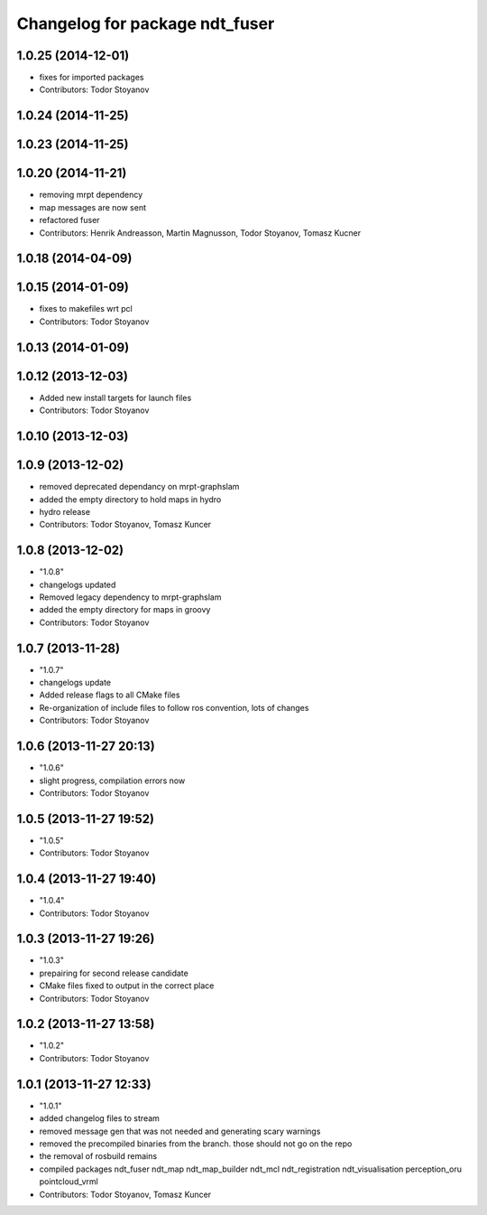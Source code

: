 ^^^^^^^^^^^^^^^^^^^^^^^^^^^^^^^
Changelog for package ndt_fuser
^^^^^^^^^^^^^^^^^^^^^^^^^^^^^^^

1.0.25 (2014-12-01)
-------------------
* fixes for imported packages
* Contributors: Todor Stoyanov

1.0.24 (2014-11-25)
-------------------

1.0.23 (2014-11-25)
-------------------

1.0.20 (2014-11-21)
-------------------
* removing mrpt dependency
* map messages are now sent
* refactored fuser
* Contributors: Henrik Andreasson, Martin Magnusson, Todor Stoyanov, Tomasz Kucner

1.0.18 (2014-04-09)
-------------------

1.0.15 (2014-01-09)
-------------------
* fixes to makefiles wrt pcl
* Contributors: Todor Stoyanov

1.0.13 (2014-01-09)
-------------------

1.0.12 (2013-12-03)
-------------------
* Added new install targets for launch files
* Contributors: Todor Stoyanov

1.0.10 (2013-12-03)
-------------------

1.0.9 (2013-12-02)
------------------
* removed deprecated dependancy on mrpt-graphslam
* added the empty directory to hold maps in hydro
* hydro release
* Contributors: Todor Stoyanov, Tomasz Kuncer

1.0.8 (2013-12-02)
------------------
* "1.0.8"
* changelogs updated
* Removed legacy dependency to mrpt-graphslam
* added the empty directory for maps in groovy
* Contributors: Todor Stoyanov

1.0.7 (2013-11-28)
------------------
* "1.0.7"
* changelogs update
* Added release flags to all CMake files
* Re-organization of include files to follow ros convention, lots of changes
* Contributors: Todor Stoyanov

1.0.6 (2013-11-27 20:13)
------------------------
* "1.0.6"
* slight progress, compilation errors now
* Contributors: Todor Stoyanov

1.0.5 (2013-11-27 19:52)
------------------------
* "1.0.5"
* Contributors: Todor Stoyanov

1.0.4 (2013-11-27 19:40)
------------------------
* "1.0.4"
* Contributors: Todor Stoyanov

1.0.3 (2013-11-27 19:26)
------------------------
* "1.0.3"
* prepairing for second release candidate
* CMake files fixed to output in the correct place
* Contributors: Todor Stoyanov

1.0.2 (2013-11-27 13:58)
------------------------
* "1.0.2"
* Contributors: Todor Stoyanov

1.0.1 (2013-11-27 12:33)
------------------------
* "1.0.1"
* added changelog files to stream
* removed message gen that was not needed and generating scary warnings
* removed the precompiled binaries from the branch. those should not go on the repo
* the removal of rosbuild remains
* compiled packages ndt_fuser  ndt_map  ndt_map_builder  ndt_mcl  ndt_registration  ndt_visualisation  perception_oru  pointcloud_vrml
* Contributors: Todor Stoyanov, Tomasz Kuncer
